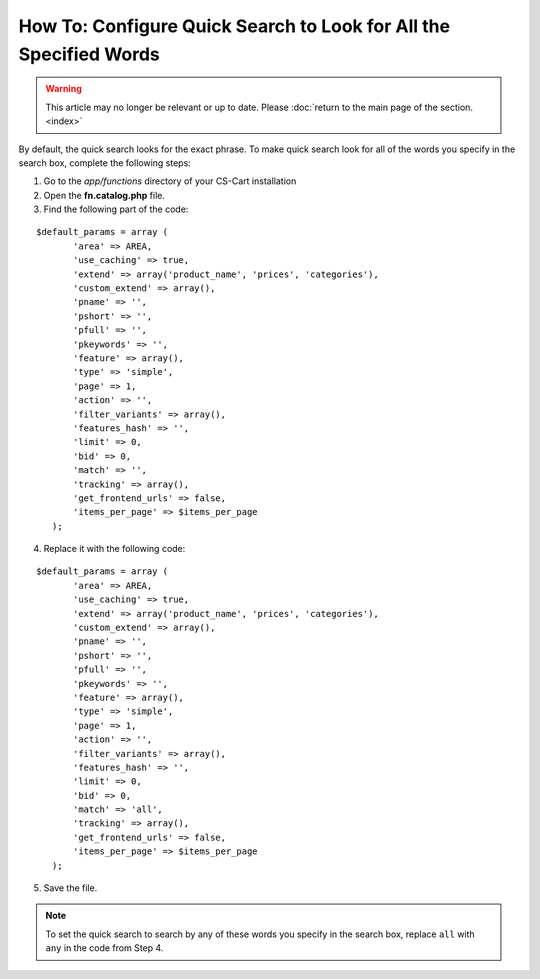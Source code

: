 ******************************************************************
How To: Configure Quick Search to Look for All the Specified Words
******************************************************************

.. warning::

    This article may no longer be relevant or up to date. Please :doc:`return to the main page of the section. <index>`

By default, the quick search looks for the exact phrase. To make quick search look for all of the words you specify in the search box, complete the following steps:

1. Go to the *app/functions* directory of your CS-Cart installation

2. Open the **fn.catalog.php** file.

3. Find the following part of the code:

::

  $default_params = array (
         'area' => AREA,
         'use_caching' => true,
         'extend' => array('product_name', 'prices', 'categories'),
         'custom_extend' => array(),
         'pname' => '',
         'pshort' => '',
         'pfull' => '',
         'pkeywords' => '',
         'feature' => array(),
         'type' => 'simple',
         'page' => 1,
         'action' => '',
         'filter_variants' => array(),
         'features_hash' => '',
         'limit' => 0,
         'bid' => 0,
         'match' => '',
         'tracking' => array(),
         'get_frontend_urls' => false,
         'items_per_page' => $items_per_page
     );

4. Replace it with the following code:

::
 
  $default_params = array (
         'area' => AREA,
         'use_caching' => true,
         'extend' => array('product_name', 'prices', 'categories'),
         'custom_extend' => array(),
         'pname' => '',
         'pshort' => '',
         'pfull' => '',
         'pkeywords' => '',
         'feature' => array(),
         'type' => 'simple',
         'page' => 1,
         'action' => '',
         'filter_variants' => array(),
         'features_hash' => '',
         'limit' => 0,
         'bid' => 0,
         'match' => 'all',
         'tracking' => array(),
         'get_frontend_urls' => false,
         'items_per_page' => $items_per_page
     );

5. Save the file.

.. note::

    To set the quick search to search by any of these words you specify in the search box, replace ``all`` with ``any`` in the code from Step 4.

